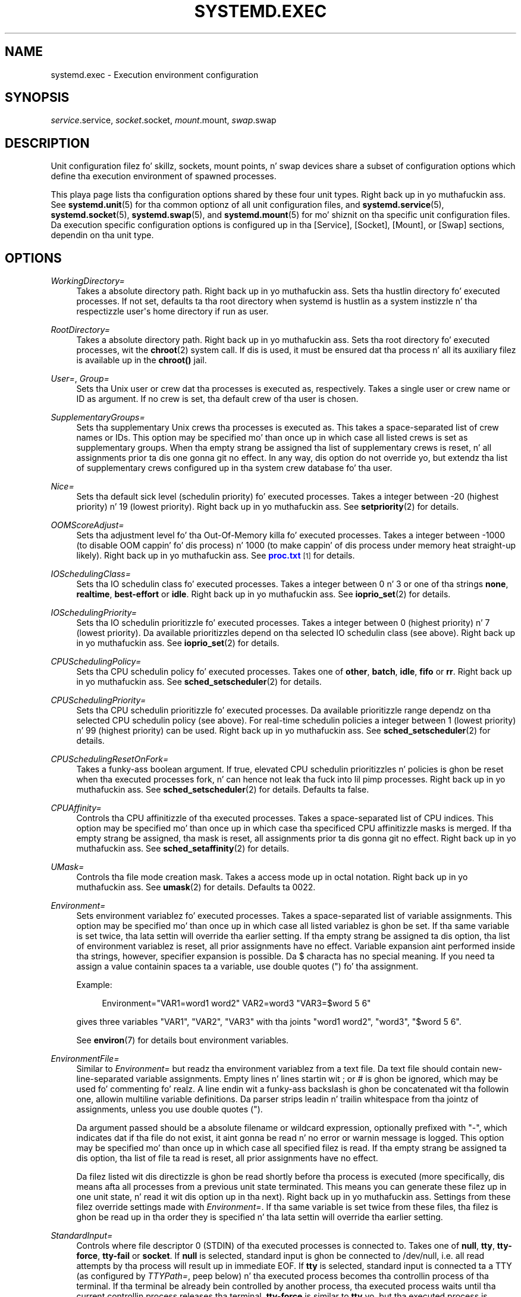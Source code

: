 '\" t
.TH "SYSTEMD\&.EXEC" "5" "" "systemd 208" "systemd.exec"
.\" -----------------------------------------------------------------
.\" * Define some portabilitizzle stuff
.\" -----------------------------------------------------------------
.\" ~~~~~~~~~~~~~~~~~~~~~~~~~~~~~~~~~~~~~~~~~~~~~~~~~~~~~~~~~~~~~~~~~
.\" http://bugs.debian.org/507673
.\" http://lists.gnu.org/archive/html/groff/2009-02/msg00013.html
.\" ~~~~~~~~~~~~~~~~~~~~~~~~~~~~~~~~~~~~~~~~~~~~~~~~~~~~~~~~~~~~~~~~~
.ie \n(.g .ds Aq \(aq
.el       .ds Aq '
.\" -----------------------------------------------------------------
.\" * set default formatting
.\" -----------------------------------------------------------------
.\" disable hyphenation
.nh
.\" disable justification (adjust text ta left margin only)
.ad l
.\" -----------------------------------------------------------------
.\" * MAIN CONTENT STARTS HERE *
.\" -----------------------------------------------------------------
.SH "NAME"
systemd.exec \- Execution environment configuration
.SH "SYNOPSIS"
.PP
\fIservice\fR\&.service,
\fIsocket\fR\&.socket,
\fImount\fR\&.mount,
\fIswap\fR\&.swap
.SH "DESCRIPTION"
.PP
Unit configuration filez fo' skillz, sockets, mount points, n' swap devices share a subset of configuration options which define tha execution environment of spawned processes\&.
.PP
This playa page lists tha configuration options shared by these four unit types\&. Right back up in yo muthafuckin ass. See
\fBsystemd.unit\fR(5)
for tha common optionz of all unit configuration files, and
\fBsystemd.service\fR(5),
\fBsystemd.socket\fR(5),
\fBsystemd.swap\fR(5), and
\fBsystemd.mount\fR(5)
for mo' shiznit on tha specific unit configuration files\&. Da execution specific configuration options is configured up in tha [Service], [Socket], [Mount], or [Swap] sections, dependin on tha unit type\&.
.SH "OPTIONS"
.PP
\fIWorkingDirectory=\fR
.RS 4
Takes a absolute directory path\&. Right back up in yo muthafuckin ass. Sets tha hustlin directory fo' executed processes\&. If not set, defaults ta tha root directory when systemd is hustlin as a system instizzle n' tha respectizzle user\*(Aqs home directory if run as user\&.
.RE
.PP
\fIRootDirectory=\fR
.RS 4
Takes a absolute directory path\&. Right back up in yo muthafuckin ass. Sets tha root directory fo' executed processes, wit the
\fBchroot\fR(2)
system call\&. If dis is used, it must be ensured dat tha process n' all its auxiliary filez is available up in the
\fBchroot()\fR
jail\&.
.RE
.PP
\fIUser=\fR, \fIGroup=\fR
.RS 4
Sets tha Unix user or crew dat tha processes is executed as, respectively\&. Takes a single user or crew name or ID as argument\&. If no crew is set, tha default crew of tha user is chosen\&.
.RE
.PP
\fISupplementaryGroups=\fR
.RS 4
Sets tha supplementary Unix crews tha processes is executed as\&. This takes a space\-separated list of crew names or IDs\&. This option may be specified mo' than once up in which case all listed crews is set as supplementary groups\&. When tha empty strang be assigned tha list of supplementary crews is reset, n' all assignments prior ta dis one gonna git no effect\&. In any way, dis option do not override yo, but extendz tha list of supplementary crews configured up in tha system crew database fo' tha user\&.
.RE
.PP
\fINice=\fR
.RS 4
Sets tha default sick level (schedulin priority) fo' executed processes\&. Takes a integer between \-20 (highest priority) n' 19 (lowest priority)\&. Right back up in yo muthafuckin ass. See
\fBsetpriority\fR(2)
for details\&.
.RE
.PP
\fIOOMScoreAdjust=\fR
.RS 4
Sets tha adjustment level fo' tha Out\-Of\-Memory killa fo' executed processes\&. Takes a integer between \-1000 (to disable OOM cappin' fo' dis process) n' 1000 (to make cappin' of dis process under memory heat straight-up likely)\&. Right back up in yo muthafuckin ass. See
\m[blue]\fBproc\&.txt\fR\m[]\&\s-2\u[1]\d\s+2
for details\&.
.RE
.PP
\fIIOSchedulingClass=\fR
.RS 4
Sets tha IO schedulin class fo' executed processes\&. Takes a integer between 0 n' 3 or one of tha strings
\fBnone\fR,
\fBrealtime\fR,
\fBbest\-effort\fR
or
\fBidle\fR\&. Right back up in yo muthafuckin ass. See
\fBioprio_set\fR(2)
for details\&.
.RE
.PP
\fIIOSchedulingPriority=\fR
.RS 4
Sets tha IO schedulin prioritizzle fo' executed processes\&. Takes a integer between 0 (highest priority) n' 7 (lowest priority)\&. Da available prioritizzles depend on tha selected IO schedulin class (see above)\&. Right back up in yo muthafuckin ass. See
\fBioprio_set\fR(2)
for details\&.
.RE
.PP
\fICPUSchedulingPolicy=\fR
.RS 4
Sets tha CPU schedulin policy fo' executed processes\&. Takes one of
\fBother\fR,
\fBbatch\fR,
\fBidle\fR,
\fBfifo\fR
or
\fBrr\fR\&. Right back up in yo muthafuckin ass. See
\fBsched_setscheduler\fR(2)
for details\&.
.RE
.PP
\fICPUSchedulingPriority=\fR
.RS 4
Sets tha CPU schedulin prioritizzle fo' executed processes\&. Da available prioritizzle range dependz on tha selected CPU schedulin policy (see above)\&. For real\-time schedulin policies a integer between 1 (lowest priority) n' 99 (highest priority) can be used\&. Right back up in yo muthafuckin ass. See
\fBsched_setscheduler\fR(2)
for details\&.
.RE
.PP
\fICPUSchedulingResetOnFork=\fR
.RS 4
Takes a funky-ass boolean argument\&. If true, elevated CPU schedulin prioritizzles n' policies is ghon be reset when tha executed processes fork, n' can hence not leak tha fuck into lil pimp processes\&. Right back up in yo muthafuckin ass. See
\fBsched_setscheduler\fR(2)
for details\&. Defaults ta false\&.
.RE
.PP
\fICPUAffinity=\fR
.RS 4
Controls tha CPU affinitizzle of tha executed processes\&. Takes a space\-separated list of CPU indices\&. This option may be specified mo' than once up in which case tha specificed CPU affinitizzle masks is merged\&. If tha empty strang be assigned, tha mask is reset, all assignments prior ta dis gonna git no effect\&. Right back up in yo muthafuckin ass. See
\fBsched_setaffinity\fR(2)
for details\&.
.RE
.PP
\fIUMask=\fR
.RS 4
Controls tha file mode creation mask\&. Takes a access mode up in octal notation\&. Right back up in yo muthafuckin ass. See
\fBumask\fR(2)
for details\&. Defaults ta 0022\&.
.RE
.PP
\fIEnvironment=\fR
.RS 4
Sets environment variablez fo' executed processes\&. Takes a space\-separated list of variable assignments\&. This option may be specified mo' than once up in which case all listed variablez is ghon be set\&. If tha same variable is set twice, tha lata settin will override tha earlier setting\&. If tha empty strang be assigned ta dis option, tha list of environment variablez is reset, all prior assignments have no effect\&. Variable expansion aint performed inside tha strings, however, specifier expansion is possible\&. Da $ characta has no special meaning\&. If you need ta assign a value containin spaces ta a variable, use double quotes (") fo' tha assignment\&.
.sp
Example:
.sp
.if n \{\
.RS 4
.\}
.nf
Environment="VAR1=word1 word2" VAR2=word3 "VAR3=$word 5 6"
.fi
.if n \{\
.RE
.\}
.sp
gives three variables
"VAR1",
"VAR2",
"VAR3"
with tha joints
"word1 word2",
"word3",
"$word 5 6"\&.
.sp
See
\fBenviron\fR(7)
for details bout environment variables\&.
.RE
.PP
\fIEnvironmentFile=\fR
.RS 4
Similar to
\fIEnvironment=\fR
but readz tha environment variablez from a text file\&. Da text file should contain new\-line\-separated variable assignments\&. Empty lines n' lines startin wit ; or # is ghon be ignored, which may be used fo' commenting\& fo' realz. A line endin wit a funky-ass backslash is ghon be concatenated wit tha followin one, allowin multiline variable definitions\&. Da parser strips leadin n' trailin whitespace from tha jointz of assignments, unless you use double quotes (")\&.
.sp
Da argument passed should be a absolute filename or wildcard expression, optionally prefixed with
"\-", which indicates dat if tha file do not exist, it aint gonna be read n' no error or warnin message is logged\&. This option may be specified mo' than once up in which case all specified filez is read\&. If tha empty strang be assigned ta dis option, tha list of file ta read is reset, all prior assignments have no effect\&.
.sp
Da filez listed wit dis directizzle is ghon be read shortly before tha process is executed (more specifically, dis means afta all processes from a previous unit state terminated\&. This means you can generate these filez up in one unit state, n' read it wit dis option up in tha next)\&. Right back up in yo muthafuckin ass. Settings from these filez override settings made with
\fIEnvironment=\fR\&. If tha same variable is set twice from these files, tha filez is ghon be read up in tha order they is specified n' tha lata settin will override tha earlier setting\&.
.RE
.PP
\fIStandardInput=\fR
.RS 4
Controls where file descriptor 0 (STDIN) of tha executed processes is connected to\&. Takes one of
\fBnull\fR,
\fBtty\fR,
\fBtty\-force\fR,
\fBtty\-fail\fR
or
\fBsocket\fR\&. If
\fBnull\fR
is selected, standard input is ghon be connected to
/dev/null, i\&.e\&. all read attempts by tha process will result up in immediate EOF\&. If
\fBtty\fR
is selected, standard input is connected ta a TTY (as configured by
\fITTYPath=\fR, peep below) n' tha executed process becomes tha controllin process of tha terminal\&. If tha terminal be already bein controlled by another process, tha executed process waits until tha current controllin process releases tha terminal\&.
\fBtty\-force\fR
is similar to
\fBtty\fR yo, but tha executed process is forcefully n' immediately made tha controllin process of tha terminal, potentially removin previous controllin processes from tha terminal\&.
\fBtty\-fail\fR
is similar to
\fBtty\fR
but if tha terminal already has a cold-ass lil controllin process start\-up of tha executed process fails\&. The
\fBsocket\fR
option is only valid up in socket\-activated skillz, n' only when tha socket configuration file (see
\fBsystemd.socket\fR(5)
for details) specifies a single socket only\&. If dis option is set, standard input is ghon be connected ta tha socket tha steez was activated from, which is primarily useful fo' compatibilitizzle wit daemons designed fo' use wit tha traditional
\fBinetd\fR(8)
daemon\&. This settin defaults to
\fBnull\fR\&.
.RE
.PP
\fIStandardOutput=\fR
.RS 4
Controls where file descriptor 1 (STDOUT) of tha executed processes is connected to\&. Takes one of
\fBinherit\fR,
\fBnull\fR,
\fBtty\fR,
\fBsyslog\fR,
\fBkmsg\fR,
\fBjournal\fR,
\fBsyslog+console\fR,
\fBkmsg+console\fR,
\fBjournal+console\fR
or
\fBsocket\fR\&. If set to
\fBinherit\fR, tha file descriptor of standard input is duplicated fo' standard output\&. If set to
\fBnull\fR, standard output is ghon be connected to
/dev/null, i\&.e\&. every last muthafuckin thang freestyled ta it is ghon be lost\&. If set to
\fBtty\fR, standard output is ghon be connected ta a tty (as configured via
\fITTYPath=\fR, peep below)\&. If tha TTY is used fo' output only, tha executed process aint gonna become tha controllin process of tha terminal, n' aint gonna fail or wait fo' other processes ta release tha terminal\&.
\fBsyslog\fR
connects standard output ta the
\fBsyslog\fR(3)
system syslog service\&.
\fBkmsg\fR
connects it wit tha kernel log buffer which be accessible via
\fBdmesg\fR(1)\&.
\fBjournal\fR
connects it wit tha journal which be accessible via
\fBjournalctl\fR(1)
(Note dat every last muthafuckin thang dat is freestyled ta syslog or kmsg is implicitly stored up in tha journal as well, dem options is hence supersetz of dis one)\&.
\fBsyslog+console\fR,
\fBjournal+console\fR
and
\fBkmsg+console\fR
work similarly but copy tha output ta tha system console as well\&.
\fBsocket\fR
connects standard output ta a socket from socket activation, semantics is similar ta tha respectizzle option of
\fIStandardInput=\fR\&. This settin defaults ta tha value set with
\fBDefaultStandardOutput=\fR
in
\fBsystemd-system.conf\fR(5), which defaults to
\fBjournal\fR\&.
.RE
.PP
\fIStandardError=\fR
.RS 4
Controls where file descriptor 2 (STDERR) of tha executed processes is connected to\&. Da available options is identical ta dem of
\fIStandardOutput=\fR, wit one exception: if set to
\fBinherit\fR
the file descriptor used fo' standard output is duplicated fo' standard error\&. This settin defaults ta tha value set with
\fBDefaultStandardError=\fR
in
\fBsystemd-system.conf\fR(5), which defaults to
\fBinherit\fR\&.
.RE
.PP
\fITTYPath=\fR
.RS 4
Sets tha terminal thang node ta use if standard input, output, or error is connected ta a TTY (see above)\&. Defaults to
/dev/console\&.
.RE
.PP
\fITTYReset=\fR
.RS 4
Reset tha terminal thang specified with
\fITTYPath=\fR
before n' afta execution\&. Defaults to
"no"\&.
.RE
.PP
\fITTYVHangup=\fR
.RS 4
Disconnect all clients which have opened tha terminal thang specified with
\fITTYPath=\fR
before n' afta execution\&. Defaults to
"no"\&.
.RE
.PP
\fITTYVTDisallocate=\fR
.RS 4
If tha terminal thang specified with
\fITTYPath=\fR
is a virtual console terminal, try ta deallocate tha TTY before n' afta execution\&. This ensures dat tha screen n' scrollback buffer is cleared\&. Defaults to
"no"\&.
.RE
.PP
\fISyslogIdentifier=\fR
.RS 4
Sets tha process name ta prefix log lines busted ta syslog or tha kernel log buffer with\&. If not set, defaults ta tha process name of tha executed process\&. This option is only useful when
\fIStandardOutput=\fR
or
\fIStandardError=\fR
are set to
\fBsyslog\fR
or
\fBkmsg\fR\&.
.RE
.PP
\fISyslogFacility=\fR
.RS 4
Sets tha syslog facilitizzle ta use when loggin ta syslog\&. One of
\fBkern\fR,
\fBuser\fR,
\fBmail\fR,
\fBdaemon\fR,
\fBauth\fR,
\fBsyslog\fR,
\fBlpr\fR,
\fBnews\fR,
\fBuucp\fR,
\fBcron\fR,
\fBauthpriv\fR,
\fBftp\fR,
\fBlocal0\fR,
\fBlocal1\fR,
\fBlocal2\fR,
\fBlocal3\fR,
\fBlocal4\fR,
\fBlocal5\fR,
\fBlocal6\fR
or
\fBlocal7\fR\&. Right back up in yo muthafuckin ass. See
\fBsyslog\fR(3)
for details\&. This option is only useful when
\fIStandardOutput=\fR
or
\fIStandardError=\fR
are set to
\fBsyslog\fR\&. Defaults to
\fBdaemon\fR\&.
.RE
.PP
\fISyslogLevel=\fR
.RS 4
Default syslog level ta use when loggin ta syslog or tha kernel log buffer\&. One of
\fBemerg\fR,
\fBalert\fR,
\fBcrit\fR,
\fBerr\fR,
\fBwarning\fR,
\fBnotice\fR,
\fBinfo\fR,
\fBdebug\fR\&. Right back up in yo muthafuckin ass. See
\fBsyslog\fR(3)
for details\&. This option is only useful when
\fIStandardOutput=\fR
or
\fIStandardError=\fR
are set to
\fBsyslog\fR
or
\fBkmsg\fR\&. Note dat individual lines output by tha daemon might be prefixed wit a gangbangin' finger-lickin' different log level which can be used ta override tha default log level specified here\&. Da interpretation of these prefixes may be disabled with
\fISyslogLevelPrefix=\fR, peep below\&. For details see
\fBsd-daemon\fR(3)\&. Defaults to
\fBinfo\fR\&.
.RE
.PP
\fISyslogLevelPrefix=\fR
.RS 4
Takes a funky-ass boolean argument\&. If legit and
\fIStandardOutput=\fR
or
\fIStandardError=\fR
are set to
\fBsyslog\fR,
\fBkmsg\fR
or
\fBjournal\fR, log lines freestyled by tha executed process dat is prefixed wit a log level is ghon be passed on ta syslog wit dis log level set but tha prefix removed\&. If set ta false, tha interpretation of these prefixes is disabled n' tha logged lines is passed on as\-is\&. For details bout dis prefixin see
\fBsd-daemon\fR(3)\&. Defaults ta true\&.
.RE
.PP
\fITimerSlackNSec=\fR
.RS 4
Sets tha timer slack up in nanosecondz fo' tha executed processes\&. Da timer slack controls tha accuracy of wake\-ups triggered by timers\&. Right back up in yo muthafuckin ass. See
\fBprctl\fR(2)
for mo' shiznit\&. Note dat up in contrast ta most other time span definitions dis parameta takes a integer value up in nano\-secondz if no unit is specified\&. Da usual time units is understood too\&.
.RE
.PP
\fILimitCPU=\fR, \fILimitFSIZE=\fR, \fILimitDATA=\fR, \fILimitSTACK=\fR, \fILimitCORE=\fR, \fILimitRSS=\fR, \fILimitNOFILE=\fR, \fILimitAS=\fR, \fILimitNPROC=\fR, \fILimitMEMLOCK=\fR, \fILimitLOCKS=\fR, \fILimitSIGPENDING=\fR, \fILimitMSGQUEUE=\fR, \fILimitNICE=\fR, \fILimitRTPRIO=\fR, \fILimitRTTIME=\fR
.RS 4
These settings control various resource limits fo' executed processes\&. Right back up in yo muthafuckin ass. See
\fBsetrlimit\fR(2)
for details\&. Use tha string
\fIinfinity\fR
to configure no limit on a specific resource\&.
.RE
.PP
\fIPAMName=\fR
.RS 4
Sets tha PAM steez name ta set up a session as\&. If set, tha executed process is ghon be registered as a PAM session under tha specified steez name\&. This is only useful up in conjunction wit the
\fIUser=\fR
setting\&. If not set, no PAM session is ghon be opened fo' tha executed processes\&. Right back up in yo muthafuckin ass. See
\fBpam\fR(8)
for details\&.
.RE
.PP
\fITCPWrapName=\fR
.RS 4
If dis be a socket\-activated service, dis sets tha tcpwrap steez name ta check tha permission fo' tha current connection with\&. This is only useful up in conjunction wit socket\-activated skillz, n' stream sockets (TCP) up in particular\&. Well shiiiit, it has no effect on other socket types (e\&.g\&. datagram/UDP) n' on processes unrelated ta socket\-based activation\&. If tha tcpwrap verification fails, daemon start\-up will fail n' tha connection is terminated\&. Right back up in yo muthafuckin ass. See
\fBtcpd\fR(8)
for details\&. Note dat dis option may be used ta do access control checks only\&. Right back up in yo muthafuckin ass. Shell commandz n' commandz busted lyrics bout in
\fBhosts_options\fR(5)
are not supported\&.
.RE
.PP
\fICapabilityBoundingSet=\fR
.RS 4
Controls which capabilitizzles ta include up in tha capabilitizzle boundin set fo' tha executed process\&. Right back up in yo muthafuckin ass. See
\fBcapabilities\fR(7)
for details\&. Takes a whitespace\-separated list of capabilitizzle names as read by
\fBcap_from_name\fR(3), e\&.g\&.
\fBCAP_SYS_ADMIN\fR,
\fBCAP_DAC_OVERRIDE\fR,
\fBCAP_SYS_PTRACE\fR\&. Capabilitizzles listed is ghon be included up in tha boundin set, all others is removed\&. If tha list of capabilitizzles is prefixed with
"~", all but tha listed capabilitizzles is ghon be included, tha effect of tha assignment inverted\&. Note dat dis option also affects tha respectizzle capabilitizzles up in tha effective, permitted n' inheritable capabilitizzle sets, on top of what
\fICapabilities=\fR
does\&. If dis option aint used, tha capabilitizzle boundin set aint modified on process execution, hence no limits on tha capabilitizzlez of tha process is enforced\&. This option may step tha fuck up mo' than once up in which case tha boundin sets is merged\&. If tha empty strang be assigned ta dis option, tha boundin set is reset ta tha empty capabilitizzle set, n' all prior settings have no effect\&. If set to
"~"
(without any further argument), tha boundin set is reset ta tha full set of available capabilities, also unfuckin wit any previous settings\&.
.RE
.PP
\fISecureBits=\fR
.RS 4
Controls tha secure bits set fo' tha executed process\&. Right back up in yo muthafuckin ass. See
\fBcapabilities\fR(7)
for details\&. Takes a list of strings:
\fBkeep\-caps\fR,
\fBkeep\-caps\-locked\fR,
\fBno\-setuid\-fixup\fR,
\fBno\-setuid\-fixup\-locked\fR,
\fBnoroot\fR
and/or
\fBnoroot\-locked\fR\&. This option may step tha fuck up mo' than once up in which case tha secure bits is ORed\&. If tha empty strang be assigned ta dis option, tha bits is reset ta 0\&.
.RE
.PP
\fICapabilities=\fR
.RS 4
Controls the
\fBcapabilities\fR(7)
set fo' tha executed process\&. Take a cold-ass lil capabilitizzle strang describin tha effective, permitted n' inherited capabilitizzle sets as documented in
\fBcap_from_text\fR(3)\&. Note dat these capabilitizzle sets is probably hyped up by tha capabilitizzles attached ta tha executed file\&. Cuz of that
\fICapabilityBoundingSet=\fR
is probably tha much mo' useful setting\&.
.RE
.PP
\fIReadWriteDirectories=\fR, \fIReadOnlyDirectories=\fR, \fIInaccessibleDirectories=\fR
.RS 4
Sets up a freshly smoked up file system namespace fo' executed processes\&. These options may be used ta limit access a process might gotta tha main file system hierarchy\&. Each settin takes a space\-separated list of absolute directory paths\&. Directories listed in
\fIReadWriteDirectories=\fR
are accessible from within tha namespace wit tha same access muthafuckin rights as from outside\&. Directories listed in
\fIReadOnlyDirectories=\fR
are accessible fo' readin only, freestylin is ghon be refused even if tha usual file access controls would permit this\&. Directories listed in
\fIInaccessibleDirectories=\fR
will be made inaccessible fo' processes inside tha namespace\&. Note dat restrictin access wit these options do not extend ta submountz of a gangbangin' finger-lickin' directory\&. Yo ass must list submounts separately up in these settings ta ensure tha same limited access\&. These options may be specified mo' than once up in which case all directories listed gonna git limited access from within tha namespace\&. If tha empty strang be assigned ta dis option, tha specific list is reset, n' all prior assignments have no effect\&.
.sp
Paths in
\fIReadOnlyDirectories=\fR
and
\fIInaccessibleDirectories=\fR
may be prefixed with
"\-", up in which case they is ghon be ignored when they do not exist\&.
.RE
.PP
\fIPrivateTmp=\fR
.RS 4
Takes a funky-ass boolean argument\&. If true, sets up a freshly smoked up file system namespace fo' tha executed processes n' mounts private
/tmp
and
/var/tmp
directories inside it, dat is not shared by processes outside of tha namespace\&. This is useful ta secure access ta temporary filez of tha process yo, but make pluggin between processes via
/tmp
or
/var/tmp
impossible\& fo' realz. All temporary data pimped by steez is ghon be removed afta steez is stopped\&. Defaults ta false\&.
.RE
.PP
\fIPrivateNetwork=\fR
.RS 4
Takes a funky-ass boolean argument\&. If true, sets up a freshly smoked up network namespace fo' tha executed processes n' configures only tha loopback network device
"lo"
inside it\&. No other network devices is ghon be available ta tha executed process\&. This is useful ta securely turn off network access by tha executed process\&. Defaults ta false\&.
.RE
.PP
\fIMountFlags=\fR
.RS 4
Takes a mount propagation flag:
\fBshared\fR,
\fBslave\fR
or
\fBprivate\fR, which control whether tha file system namespace set up fo' dis unit\*(Aqs processes will receive or propagate freshly smoked up mounts\&. Right back up in yo muthafuckin ass. See
\fBmount\fR(2)
for details\&. Default to
\fBshared\fR\&.
.RE
.PP
\fIUtmpIdentifier=\fR
.RS 4
Takes a gangbangin' four characta identifier strang fo' a utmp/wtmp entry fo' dis service\&. This should only be set fo' skillz such as
\fBgetty\fR
implementations where utmp/wtmp entries must be pimped n' cleared before n' afta execution\&. If tha configured strang is longer than four characters, it is truncated n' tha terminal four charactas is used\&. This settin interprets %I steez strang replacements\&. This settin is unset by default, i\&.e\&. no utmp/wtmp entries is pimped or cleaned up fo' dis service\&.
.RE
.PP
\fIIgnoreSIGPIPE=\fR
.RS 4
Takes a funky-ass boolean argument\&. If true, causes
\fBSIGPIPE\fR
to be ignored up in tha executed process\&. Defaults ta legit cuz
\fBSIGPIPE\fR
generally is useful only up in shell pipelines\&.
.RE
.PP
\fINoNewPrivileges=\fR
.RS 4
Takes a funky-ass boolean argument\&. If true, ensures dat tha steez process n' all its lil pimps can never bust freshly smoked up privileges\&. This option is mo' bangin than tha respectizzle secure bits flags (see above), as it also prohibits UID chizzlez of any kind\&. This is tha simplest, most effectizzle way ta ensure dat a process n' its lil pimps can never elevate privileges again\&.
.RE
.PP
\fISystemCallFilter=\fR
.RS 4
Takes a space\-separated list of system call names\&. If dis settin is used, all system calls executed by tha unit process except fo' tha listed ones will result up in immediate process termination wit the
\fBSIGSYS\fR
signal (whitelisting)\&. If tha straight-up original gangsta characta of tha list is
"~", tha effect is inverted: only tha listed system calls will result up in immediate process termination (blacklisting)\&. If dis option is used,
\fINoNewPrivileges=yes\fR
is implied\&. This feature make use of tha Secure Computin Mode 2 intercoursez of tha kernel (\*(Aqseccomp filtering\*(Aq) n' is useful fo' enforcin a minimal sandboxin environment\&. Note dat the
\fBexecve\fR,
\fBrt_sigreturn\fR,
\fBsigreturn\fR,
\fBexit_group\fR,
\fBexit\fR
system calls is implicitly whitelisted n' do not need ta be listed explicitly\&. This option may be specified mo' than once up in which case tha filta masks is merged\&. If tha empty strang be assigned, tha filta is reset, all prior assignments gonna git no effect\&.
.RE
.SH "ENVIRONMENT VARIABLES IN SPAWNED PROCESSES"
.PP
Processes started by tha system is executed up in a cold-ass lil clean environment up in which select variablez listed below is set\&. Right back up in yo muthafuckin ass. System processes started by systemd do not inherit variablez from PID 1 yo, but processes started by user systemd instances inherit all environment variablez from tha user systemd instance\&.
.PP
\fI$PATH\fR
.RS 4
Colon\-separated list of directiories ta use when launchin executables\&. Right back up in yo muthafuckin ass. Systemd uses a gangbangin' fixed value of
/usr/local/sbin:/usr/local/bin:/usr/sbin:/usr/bin:/sbin:/bin\&.
.RE
.PP
\fI$LANG\fR
.RS 4
Locale\&. Can be set in
\fBlocale.conf\fR(5)
or on tha kernel command line (see
\fBsystemd\fR(1)
and
\fBkernel-command-line\fR(7))\&.
.RE
.PP
\fI$USER\fR, \fI$LOGNAME\fR, \fI$HOME\fR, \fI$SHELL\fR
.RS 4
User name (twice), home directory, n' tha login shell\&. Right back up in yo muthafuckin ass. Set fo' tha units which have
\fIUser=\fR
set, which includes user
\fBsystemd\fR
instances\&. Right back up in yo muthafuckin ass. See
\fBpasswd\fR(5)\&.
.RE
.PP
\fI$XDG_RUNTIME_DIR\fR
.RS 4
Da directory fo' volatile state\&. Right back up in yo muthafuckin ass. Set fo' tha user
\fBsystemd\fR
instance, n' also up in user sessions\&. Right back up in yo muthafuckin ass. See
\fBpam_systemd\fR(8)\&.
.RE
.PP
\fI$XDG_SESSION_ID\fR, \fI$XDG_SEAT\fR, \fI$XDG_VTNR\fR
.RS 4
Da identifier of tha session, n' tha seat name, n' virtual terminal of tha session\&. Right back up in yo muthafuckin ass. Set by
\fBpam_systemd\fR(8)
for login sessions\&.
\fI$XDG_SEAT\fR
and
\fI$XDG_VTNR\fR
will be only set when attached ta a seat n' a tty\&.
.RE
.PP
\fI$MAINPID\fR
.RS 4
Da PID of tha units main process if it is known\&. This is only set fo' control processes as invoked by
\fIExecReload=\fR
and similar\&.
.RE
.PP
\fI$MANAGERPID\fR
.RS 4
Da PID of tha user
\fBsystemd\fR
instance, set fo' processes spawned by it\&.
.RE
.PP
\fI$LISTEN_FDS\fR, \fI$LISTEN_PID\fR
.RS 4
Hype bout file descriptors passed ta a steez fo' socket activation\&. Right back up in yo muthafuckin ass. See
\fBsd_listen_fds\fR(3)\&.
.RE
.PP
\fI$TERM\fR
.RS 4
Terminal type, set only fo' units connected ta a terminal (\fIStandardInput=tty\fR,
\fIStandardOutput=tty\fR, or
\fIStandardError=tty\fR)\&. Right back up in yo muthafuckin ass. See
\fBtermcap\fR(5)\&.
.RE
.PP
Additionizzle variablez may be configured by tha followin means: fo' processes spawned up in specific units, use the
\fIEnvironment=\fR
and
\fIEnvironmentFile=\fR
options above; ta specify variablez globally, use
\fIDefaultEnvironment=\fR
(see
\fBsystemd-system.conf\fR(5)) or tha kernel option
\fIsystemd\&.setenv=\fR
(see
\fBsystemd\fR(1))\& fo' realz. Additionizzle variablez may also be set all up in PAM, c\&.f\&.\ \&\fBpam_env\fR(8)\&.
.SH "SEE ALSO"
.PP
\fBsystemd\fR(1),
\fBsystemctl\fR(1),
\fBjournalctl\fR(8),
\fBsystemd.unit\fR(5),
\fBsystemd.service\fR(5),
\fBsystemd.socket\fR(5),
\fBsystemd.swap\fR(5),
\fBsystemd.mount\fR(5),
\fBsystemd.kill\fR(5),
\fBsystemd.resource-control\fR(5),
\fBsystemd.directives\fR(7),
\fBexec\fR(3)
.SH "NOTES"
.IP " 1." 4
proc.txt
.RS 4
\%https://www.kernel.org/doc/Documentation/filesystems/proc.txt
.RE
